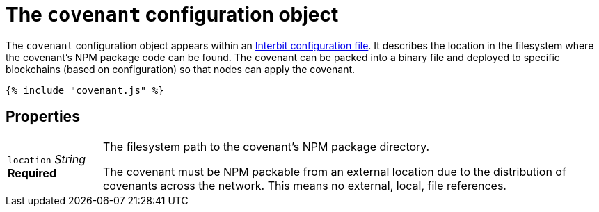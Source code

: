 = The `covenant` configuration object

The `covenant` configuration object appears within an
link:README.adoc[Interbit configuration file]. It describes the
location in the filesystem where the covenant's NPM package code can be
found. The covenant can be packed into a binary file and deployed to
specific blockchains (based on configuration) so that nodes can apply
the covenant.

[source,js]
----
{% include "covenant.js" %}
----

== Properties

[horizontal]
[.api.p]`location` [.api.t]__String__ [.api.r]**Required**::
The filesystem path to the covenant's NPM package directory.
+
The covenant must be NPM packable from an external location due to
the distribution of covenants across the network. This means no
external, local, file references.
